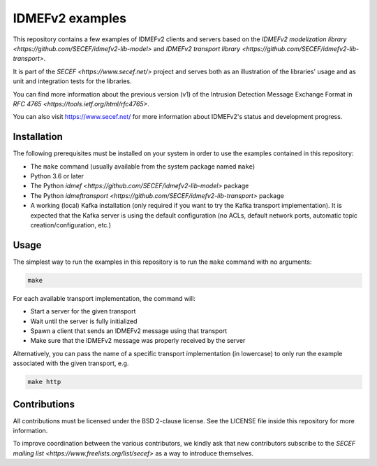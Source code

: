 IDMEFv2 examples
################

This repository contains a few examples of IDMEFv2 clients and servers based on the
`IDMEFv2 modelization library <https://github.com/SECEF/idmefv2-lib-model>` and
`IDMEFv2 transport library <https://github.com/SECEF/idmefv2-lib-transport>`.

It is part of the `SECEF <https://www.secef.net/>` project and serves both as
an illustration of the libraries' usage and as unit and integration tests
for the libraries.

You can find more information about the previous version (v1) of the
Intrusion Detection Message Exchange Format in
`RFC 4765 <https://tools.ietf.org/html/rfc4765>`.

You can also visit https://www.secef.net/ for more information about
IDMEFv2's status and development progress.

Installation
============

The following prerequisites must be installed on your system in order to use
the examples contained in this repository:

* The ``make`` command (usually available from the system package named ``make``)
* Python 3.6 or later
* The Python `idmef <https://github.com/SECEF/idmefv2-lib-model>` package
* The Python `idmeftransport <https://github.com/SECEF/idmefv2-lib-transport>`
  package
* A working (local) Kafka installation (only required if you want to try
  the Kafka transport implementation). It is expected that the Kafka server
  is using the default configuration (no ACLs, default network ports, automatic
  topic creation/configuration, etc.)

Usage
=====

The simplest way to run the examples in this repository is to run the ``make``
command with no arguments:

..  sourcecode:: sh

    make

For each available transport implementation, the command will:

* Start a server for the given transport
* Wait until the server is fully initialized
* Spawn a client that sends an IDMEFv2 message using that transport
* Make sure that the IDMEFv2 message was properly received by the server

Alternatively, you can pass the name of a specific transport implementation
(in lowercase) to only run the example associated with the given transport, e.g.

..  sourcecode:: sh

    make http

Contributions
=============

All contributions must be licensed under the BSD 2-clause license.
See the LICENSE file inside this repository for more information.

To improve coordination between the various contributors, we kindly ask
that new contributors subscribe to the `SECEF mailing list
<https://www.freelists.org/list/secef>` as a way to introduce themselves.
